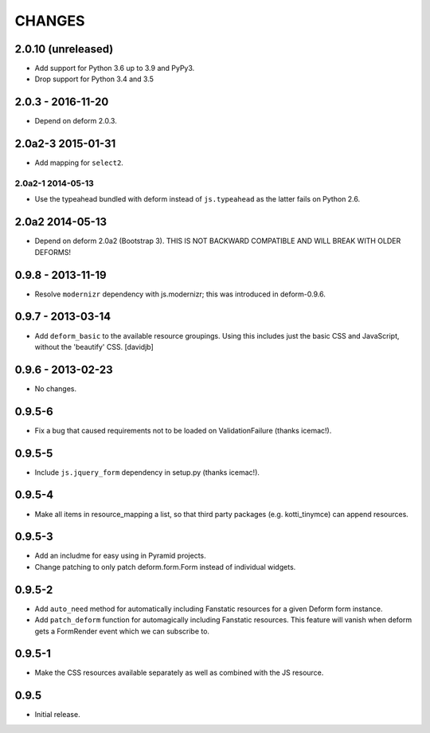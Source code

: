 CHANGES
=======

2.0.10 (unreleased)
-------------------

- Add support for Python 3.6 up to 3.9 and PyPy3.

- Drop support for Python 3.4 and 3.5


2.0.3 - 2016-11-20
------------------

- Depend on deform 2.0.3.

2.0a2-3 2015-01-31
------------------

- Add mapping for ``select2``.

------------------
2.0a2-1 2014-05-13
------------------

- Use the typeahead bundled with deform instead of ``js.typeahead`` as the
  latter fails on Python 2.6.

2.0a2 2014-05-13
----------------

- Depend on deform 2.0a2 (Bootstrap 3).
  THIS IS NOT BACKWARD COMPATIBLE AND WILL BREAK WITH OLDER DEFORMS!

0.9.8 - 2013-11-19
------------------

- Resolve ``modernizr`` dependency with js.modernizr; this was introduced
  in deform-0.9.6.

0.9.7 - 2013-03-14
------------------

- Add ``deform_basic`` to the available resource groupings. Using this
  includes just the basic CSS and JavaScript, without the 'beautify' CSS.
  [davidjb]

0.9.6 - 2013-02-23
------------------

- No changes.

0.9.5-6
-------

- Fix a bug that caused requirements not to be loaded on ValidationFailure
  (thanks icemac!).

0.9.5-5
-------

- Include ``js.jquery_form`` dependency in setup.py (thanks icemac!).

0.9.5-4
-------

- Make all items in resource_mapping a list, so that third party
  packages (e.g. kotti_tinymce) can append resources.

0.9.5-3
-------

- Add an includme for easy using in Pyramid projects.

- Change patching to only patch deform.form.Form instead of individual
  widgets.

0.9.5-2
-------

- Add ``auto_need`` method for automatically including Fanstatic resources
  for a given Deform form instance.

- Add ``patch_deform`` function for automagically including Fanstatic
  resources.  This feature will vanish when deform gets a FormRender
  event which we can subscribe to.

0.9.5-1
-------

- Make the CSS resources available separately as well as combined with
  the JS resource.

0.9.5
-----

- Initial release.
